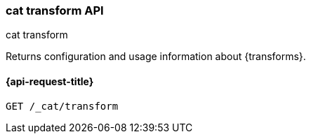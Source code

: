[[cat-transform]]
=== cat transform API
++++
<titleabbrev>cat transform</titleabbrev>
++++

Returns configuration and usage information about {transforms}.


[[cat-transform-api-request]]
==== {api-request-title}

`GET /_cat/transform`


//[[cat-transform-api-desc]]
//==== {api-description-title}


//[[cat-transform-api-query-params]]
//==== {api-query-parms-title}


//[[cat-transform-api-response-codes]]
//==== {api-response-codes-title}

//[[cat-transform-api-examples]]
//==== {api-examples-title}
